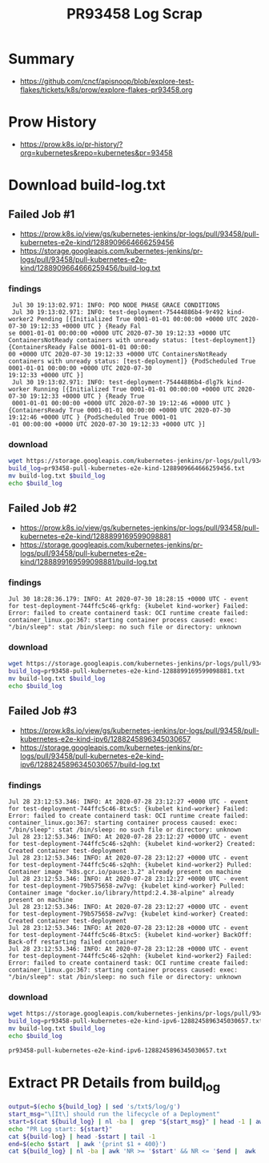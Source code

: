 #+title: PR93458 Log Scrap


* Summary

- https://github.com/cncf/apisnoop/blob/explore-test-flakes/tickets/k8s/prow/explore-flakes-pr93458.org

* Prow History

- https://prow.k8s.io/pr-history/?org=kubernetes&repo=kubernetes&pr=93458

* Download build-log.txt
** Failed Job #1

- [[https://prow.k8s.io/view/gs/kubernetes-jenkins/pr-logs/pull/93458/pull-kubernetes-e2e-kind/1288909664666259456][https://prow.k8s.io/view/gs/kubernetes-jenkins/pr-logs/pull/93458/pull-kubernetes-e2e-kind/1288909664666259456]]
- [[https://storage.googleapis.com/kubernetes-jenkins/pr-logs/pull/93458/pull-kubernetes-e2e-kind/1288909664666259456/build-log.txt][https://storage.googleapis.com/kubernetes-jenkins/pr-logs/pull/93458/pull-kubernetes-e2e-kind/1288909664666259456/build-log.txt]]

*** findings

#+begin_example
 Jul 30 19:13:02.971: INFO: POD NODE PHASE GRACE CONDITIONS
 Jul 30 19:13:02.971: INFO: test-deployment-75444886b4-9r492 kind-worker2 Pending [{Initialized True 0001-01-01 00:00:00 +0000 UTC 2020-07-30 19:12:33 +0000 UTC } {Ready Fal
se 0001-01-01 00:00:00 +0000 UTC 2020-07-30 19:12:33 +0000 UTC ContainersNotReady containers with unready status: [test-deployment]} {ContainersReady False 0001-01-01 00:00:
00 +0000 UTC 2020-07-30 19:12:33 +0000 UTC ContainersNotReady containers with unready status: [test-deployment]} {PodScheduled True 0001-01-01 00:00:00 +0000 UTC 2020-07-30
19:12:33 +0000 UTC }]
 Jul 30 19:13:02.971: INFO: test-deployment-75444886b4-dlg7k kind-worker Running [{Initialized True 0001-01-01 00:00:00 +0000 UTC 2020-07-30 19:12:33 +0000 UTC } {Ready True
 0001-01-01 00:00:00 +0000 UTC 2020-07-30 19:12:46 +0000 UTC } {ContainersReady True 0001-01-01 00:00:00 +0000 UTC 2020-07-30 19:12:46 +0000 UTC } {PodScheduled True 0001-01
-01 00:00:00 +0000 UTC 2020-07-30 19:12:33 +0000 UTC }]
#+end_example

*** download

#+name: block-1
#+begin_src bash
  wget https://storage.googleapis.com/kubernetes-jenkins/pr-logs/pull/93458/pull-kubernetes-e2e-kind/1288909664666259456/build-log.txt
  build_log=pr93458-pull-kubernetes-e2e-kind-1288909664666259456.txt
  mv build-log.txt $build_log
  echo $build_log
#+end_src

** Failed Job #2

- [[https://prow.k8s.io/view/gs/kubernetes-jenkins/pr-logs/pull/93458/pull-kubernetes-e2e-kind/1288899169599098881][https://prow.k8s.io/view/gs/kubernetes-jenkins/pr-logs/pull/93458/pull-kubernetes-e2e-kind/1288899169599098881]]
- [[https://storage.googleapis.com/kubernetes-jenkins/pr-logs/pull/93458/pull-kubernetes-e2e-kind/1288899169599098881/build-log.txt][https://storage.googleapis.com/kubernetes-jenkins/pr-logs/pull/93458/pull-kubernetes-e2e-kind/1288899169599098881/build-log.txt]]

*** findings

#+begin_example
 Jul 30 18:28:36.179: INFO: At 2020-07-30 18:28:15 +0000 UTC - event for test-deployment-744ffc5c46-qrkfg: {kubelet kind-worker} Failed: Error: failed to create containerd task: OCI runtime create failed: container_linux.go:367: starting container process caused: exec: "/bin/sleep": stat /bin/sleep: no such file or directory: unknown
#+end_example

*** download

#+name: block-2
#+begin_src bash
  wget https://storage.googleapis.com/kubernetes-jenkins/pr-logs/pull/93458/pull-kubernetes-e2e-kind/1288899169599098881/build-log.txt
  build_log=pr93458-pull-kubernetes-e2e-kind-1288899169599098881.txt
  mv build-log.txt $build_log
  echo $build_log
#+end_src

** Failed Job #3

- https://prow.k8s.io/view/gs/kubernetes-jenkins/pr-logs/pull/93458/pull-kubernetes-e2e-kind-ipv6/1288245896345030657
- https://storage.googleapis.com/kubernetes-jenkins/pr-logs/pull/93458/pull-kubernetes-e2e-kind-ipv6/1288245896345030657/build-log.txt

*** findings

#+begin_example
 Jul 28 23:12:53.346: INFO: At 2020-07-28 23:12:27 +0000 UTC - event for test-deployment-744ffc5c46-8txc5: {kubelet kind-worker} Failed: Error: failed to create containerd task: OCI runtime create failed: container_linux.go:367: starting container process caused: exec: "/bin/sleep": stat /bin/sleep: no such file or directory: unknown
 Jul 28 23:12:53.346: INFO: At 2020-07-28 23:12:27 +0000 UTC - event for test-deployment-744ffc5c46-s2qhh: {kubelet kind-worker2} Created: Created container test-deployment
 Jul 28 23:12:53.346: INFO: At 2020-07-28 23:12:27 +0000 UTC - event for test-deployment-744ffc5c46-s2qhh: {kubelet kind-worker2} Pulled: Container image "k8s.gcr.io/pause:3.2" already present on machine
 Jul 28 23:12:53.346: INFO: At 2020-07-28 23:12:27 +0000 UTC - event for test-deployment-79b575658-zw7vg: {kubelet kind-worker} Pulled: Container image "docker.io/library/httpd:2.4.38-alpine" already present on machine
 Jul 28 23:12:53.346: INFO: At 2020-07-28 23:12:27 +0000 UTC - event for test-deployment-79b575658-zw7vg: {kubelet kind-worker} Created: Created container test-deployment
 Jul 28 23:12:53.346: INFO: At 2020-07-28 23:12:28 +0000 UTC - event for test-deployment-744ffc5c46-8txc5: {kubelet kind-worker} BackOff: Back-off restarting failed container
 Jul 28 23:12:53.346: INFO: At 2020-07-28 23:12:28 +0000 UTC - event for test-deployment-744ffc5c46-s2qhh: {kubelet kind-worker2} Failed: Error: failed to create containerd task: OCI runtime create failed: container_linux.go:367: starting container process caused: exec: "/bin/sleep": stat /bin/sleep: no such file or directory: unknown
#+end_example

*** download

#+name: block-3
#+begin_src bash
  wget https://storage.googleapis.com/kubernetes-jenkins/pr-logs/pull/93458/pull-kubernetes-e2e-kind-ipv6/1288245896345030657/build-log.txt
  build_log=pr93458-pull-kubernetes-e2e-kind-ipv6-1288245896345030657.txt
  mv build-log.txt $build_log
  echo $build_log
#+end_src

#+RESULTS: block-3
#+begin_src bash
pr93458-pull-kubernetes-e2e-kind-ipv6-1288245896345030657.txt
#+end_src

* Extract PR Details from build_log

#+begin_src bash :var build_log=block-3
  output=$(echo ${build_log} | sed 's/txt$/log/g')
  start_msg="\[It\] should run the lifecycle of a Deployment"
  start=$(cat ${build_log} | nl -ba |  grep "${start_msg}" | head -1 | awk '{print $1}')
  echo "PR Log start: ${start}"
  cat ${build-log} | head -$start | tail -1
  end=$(echo $start  | awk '{print $1 + 400}')
  cat ${build_log} | nl -ba | awk 'NR >= '$start' && NR <= '$end |  awk '{$1=""}1' > ${output}
#+end_src

#+RESULTS:
#+begin_src bash
PR Log start: 38760
#+end_src
